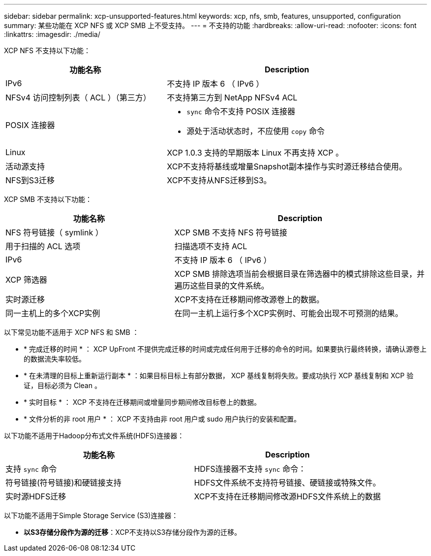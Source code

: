 ---
sidebar: sidebar 
permalink: xcp-unsupported-features.html 
keywords: xcp, nfs, smb, features, unsupported, configuration 
summary: 某些功能在 XCP NFS 或 XCP SMB 上不受支持。 
---
= 不支持的功能
:hardbreaks:
:allow-uri-read: 
:nofooter: 
:icons: font
:linkattrs: 
:imagesdir: ./media/


[role="lead"]
XCP NFS 不支持以下功能：

[cols="40,60"]
|===
| 功能名称 | Description 


| IPv6 | 不支持 IP 版本 6 （ IPv6 ） 


| NFSv4 访问控制列表（ ACL ）（第三方） | 不支持第三方到 NetApp NFSv4 ACL 


| POSIX 连接器  a| 
* `sync` 命令不支持 POSIX 连接器
* 源处于活动状态时，不应使用 `copy` 命令




| Linux | XCP 1.0.3 支持的早期版本 Linux 不再支持 XCP 。 


| 活动源支持 | XCP不支持将基线或增量Snapshot副本操作与实时源迁移结合使用。 


| NFS到S3迁移 | XCP不支持从NFS迁移到S3。 
|===
XCP SMB 不支持以下功能：

[cols="40,60"]
|===
| 功能名称 | Description 


| NFS 符号链接（ symlink ） | XCP SMB 不支持 NFS 符号链接 


| 用于扫描的 ACL 选项 | 扫描选项不支持 ACL 


| IPv6 | 不支持 IP 版本 6 （ IPv6 ） 


| XCP 筛选器 | XCP SMB 排除选项当前会根据目录在筛选器中的模式排除这些目录，并遍历这些目录的文件系统。 


| 实时源迁移 | XCP不支持在迁移期间修改源卷上的数据。 


| 同一主机上的多个XCP实例 | 在同一主机上运行多个XCP实例时、可能会出现不可预测的结果。 
|===
以下常见功能不适用于 XCP NFS 和 SMB ：

* * 完成迁移的时间 * ： XCP UpFront 不提供完成迁移的时间或完成任何用于迁移的命令的时间。如果要执行最终转换，请确认源卷上的数据流失率较低。
* * 在未清理的目标上重新运行副本 * ：如果目标目标上有部分数据， XCP 基线复制将失败。要成功执行 XCP 基线复制和 XCP 验证，目标必须为 Clean 。
* * 实时目标 * ： XCP 不支持在迁移期间或增量同步期间修改目标卷上的数据。
* * 文件分析的非 root 用户 * ： XCP 不支持由非 root 用户或 sudo 用户执行的安装和配置。


以下功能不适用于Hadoop分布式文件系统(HDFS)连接器：

[cols="2*"]
|===
| 功能名称 | Description 


| 支持 `sync` 命令 | HDFS连接器不支持 `sync` 命令： 


| 符号链接(符号链接)和硬链接支持 | HDFS文件系统不支持符号链接、硬链接或特殊文件。 


| 实时源HDFS迁移 | XCP不支持在迁移期间修改源HDFS文件系统上的数据 
|===
以下功能不适用于Simple Storage Service (S3)连接器：

* *以S3存储分段作为源的迁移*：XCP不支持以S3存储分段作为源的迁移。

